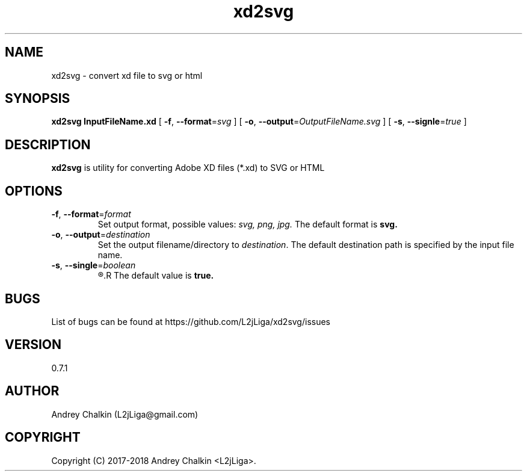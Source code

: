 .\" Manpage for xd2svg.
.\" Contact L2jLiga@gmail.com to correct errors or typos.
.TH xd2svg 1 "27 Jun 2018" "0.7.1" "xd2svg man page"
.SH NAME
xd2svg - convert xd file to svg or html
.SH SYNOPSIS
.B xd2svg
.B InputFileName.xd
[
.BI "\fB-f\fR, \fB\-\-format\fR=" "svg"
]
[
.BI "\fB-o\fR, \fB\-\-output\fR=" "OutputFileName.svg"
]
[
.BI "\fB-s\fR, \fB\-\-signle\fR=" "true"
]
.SH DESCRIPTION
.B xd2svg
is utility for converting Adobe XD files (*.xd) to SVG or HTML
.SH OPTIONS

.TP
.BI "\fB-f\fR, \fB\-\-format\fR=" "format"
Set output format, possible values: \fIsvg, \fIpng, \fIjpg. \fRThe default format is \fBsvg.

.TP
.BI "\fB-o\fR, \fB\-\-output\fR=" "destination"
Set the output filename/directory to
.IR destination .
The default destination path is specified by the input file name.

.TP
.BI "\fB-s\fR, \fB\-\-single\fR=" "boolean"
.R Specify does output should be single file with all artboards or directory with separated each other.
.R The default value is \fBtrue.

.SH BUGS
List of bugs can be found at https://github.com/L2jLiga/xd2svg/issues
.SH VERSION
0.7.1
.SH AUTHOR
Andrey Chalkin (L2jLiga@gmail.com)
.SH COPYRIGHT
Copyright (C) 2017-2018 Andrey Chalkin <L2jLiga>.

